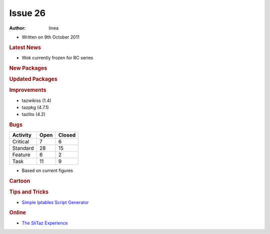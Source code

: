 .. http://doc.slitaz.org/en:newsletter:oldissues:26
.. en/newsletter/oldissues/26.txt · Last modified: 2012/01/20 19:19 by linea

Issue 26
========

:author: linea

* Written on 9th October 2011


.. rubric:: Latest News

* Wok currently frozen for RC series


.. rubric:: New Packages

.. hlist::
   :columns: 3

   * posixovl
   * linmodem-slmodem
   * hdparm
   * opencc
   * fcitx-googlepinyin
   * libgooglepinyin
   * laptop-mode-tools
   * util-linux-ng-blockdev


.. rubric:: Updated Packages

.. hlist::
   :columns: 3

   * dokuwiki ⇒ 2011-05-25a
   * wordpress ⇒ 3.2.1
   * iron-linux ⇒ 13.0.800.0
   * xnviewmp ⇒ 0.39
   * apache ⇒ 2.2.21
   * wireshark ⇒ 1.6.2
   * zim ⇒ 0.53
   * fcitx ⇒ v4.1.2
   * fcitx-googlepinyin ⇒ v0.1.3


.. rubric:: Improvements

* tazwikiss (1.4)
* tazpkg (4.7.1)
* tazlito (4.2)


.. rubric:: Bugs

======== ==== ======
Activity Open Closed
======== ==== ======
Critical   7     6
Standard  28    15
Feature    6     2
Task      11     9
======== ==== ======

* Based on current figures


.. rubric:: Cartoon

.. image:: cartoons/cartoon-13.png


.. rubric:: Tips and Tricks

* `Simple Iptables Script Generator <http://www.mista.nu/iptables/>`_


.. rubric:: Online

* `The SliTaz Experience <https://web.archive.org/web/20110805011916/http://rollingprogrammer.com:80/2011/06/26/the-slitaz-experience>`_
